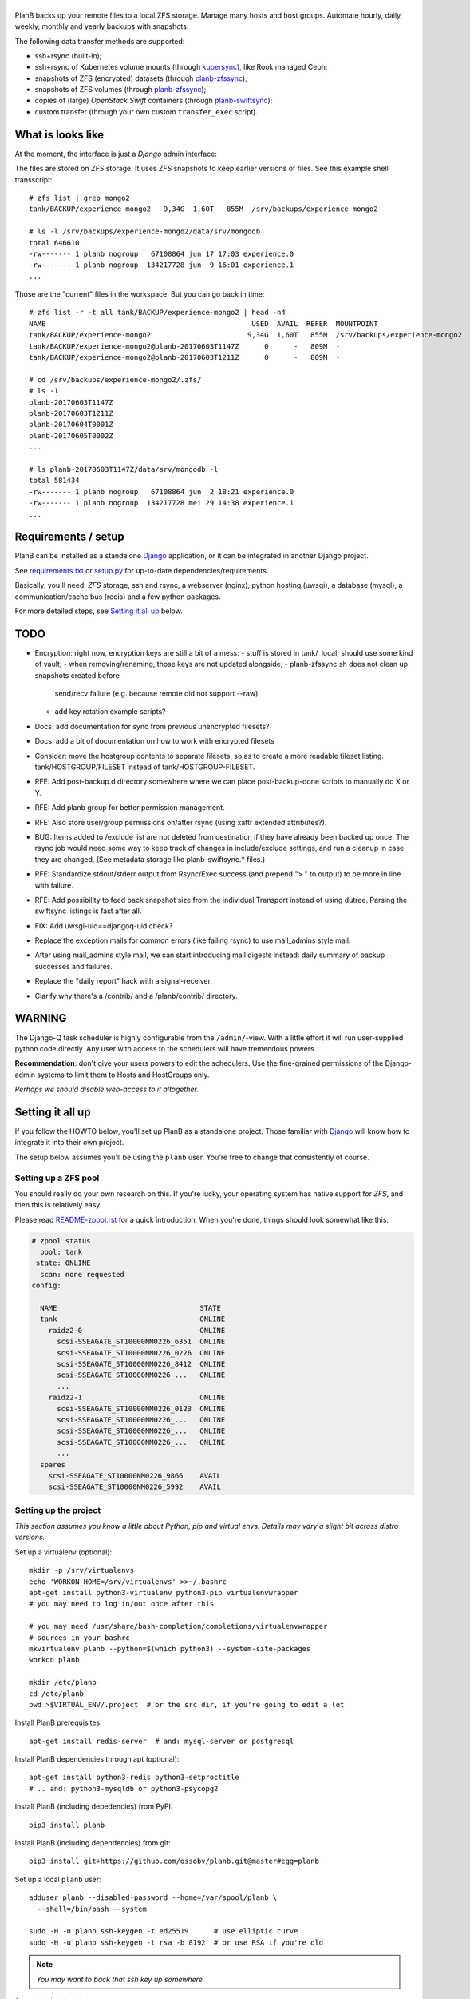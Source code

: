|PlanB|
=======

PlanB backs up your remote files to a local ZFS storage. Manage many
hosts and host groups. Automate hourly, daily, weekly, monthly and
yearly backups with snapshots.

The following data transfer methods are supported:

* ssh+rsync (built-in);
* ssh+rsync of Kubernetes volume mounts (through `kubersync
  <./contrib/kubersync.sh>`_), like Rook managed Ceph;
* snapshots of ZFS (encrypted) datasets (through `planb-zfssync
  <./contrib/planb-zfssync.sh>`_);
* snapshots of ZFS volumes (through `planb-zfssync
  <./contrib/planb-zfssync.sh>`_);
* copies of (large) *OpenStack Swift* containers (through `planb-swiftsync
  <./contrib/planb-swiftsync.py>`_);
* custom transfer (through your own custom ``transfer_exec`` script).


------------------
What is looks like
------------------

At the moment, the interface is just a *Django* admin interface:

.. image:: assets/example_hosts.png
    :alt: A list of hosts configured in PlanB with most recent backup status

The files are stored on *ZFS* storage. It uses *ZFS* snapshots to keep earlier
versions of files. See this example shell transscript::

    # zfs list | grep mongo2
    tank/BACKUP/experience-mongo2   9,34G  1,60T   855M  /srv/backups/experience-mongo2

    # ls -l /srv/backups/experience-mongo2/data/srv/mongodb
    total 646610
    -rw------- 1 planb nogroup   67108864 jun 17 17:03 experience.0
    -rw------- 1 planb nogroup  134217728 jun  9 16:01 experience.1
    ...

Those are the "current" files in the workspace. But you can go back in time::

    # zfs list -r -t all tank/BACKUP/experience-mongo2 | head -n4
    NAME                                                 USED  AVAIL  REFER  MOUNTPOINT
    tank/BACKUP/experience-mongo2                       9,34G  1,60T   855M  /srv/backups/experience-mongo2
    tank/BACKUP/experience-mongo2@planb-20170603T1147Z      0      -   809M  -
    tank/BACKUP/experience-mongo2@planb-20170603T1211Z      0      -   809M  -

    # cd /srv/backups/experience-mongo2/.zfs/
    # ls -1
    planb-20170603T1147Z
    planb-20170603T1211Z
    planb-20170604T0001Z
    planb-20170605T0002Z
    ...

    # ls planb-20170603T1147Z/data/srv/mongodb -l
    total 581434
    -rw------- 1 planb nogroup   67108864 jun  2 18:21 experience.0
    -rw------- 1 planb nogroup  134217728 mei 29 14:38 experience.1
    ...


--------------------
Requirements / setup
--------------------

PlanB can be installed as a standalone Django_ application, or it can be
integrated in another Django project.

See `requirements.txt`_ or `setup.py`_ for up-to-date dependencies/requirements.

Basically, you'll need: *ZFS* storage, ssh and rsync, a webserver
(nginx), python hosting (uwsgi), a database (mysql), a
communication/cache bus (redis) and a few python packages.

For more detailed steps, see `Setting it all up`_ below.

.. _Django: https://www.djangoproject.com/
.. _`requirements.txt`: ./requirements.txt
.. _`setup.py`: ./setup.py


----
TODO
----

* Encryption: right now, encryption keys are still a bit of a mess:
  - stuff is stored in tank/_local; should use some kind of vault;
  - when removing/renaming, those keys are not updated alongside;
  - planb-zfssync.sh does not clean up snapshots created before
    send/recv failure (e.g. because remote did not support --raw)
  - add key rotation example scripts?
* Docs: add documentation for sync from previous unencrypted filesets?
* Docs: add a bit of documentation on how to work with encrypted filesets
* Consider: move the hostgroup contents to separate filesets, so as to
  create a more readable fileset listing. tank/HOSTGROUP/FILESET instead
  of tank/HOSTGROUP-FILESET.
* RFE: Add post-backup.d directory somewhere where we can place
  post-backup-done scripts to manually do X or Y.
* RFE: Add planb group for better permission management.
* RFE: Also store user/group permissions on/after rsync (using xattr
  extended attributes?).
* BUG: Items added to /exclude list are not deleted from destination if
  they have already been backed up once. The rsync job would need some
  way to keep track of changes in include/exclude settings, and run a
  cleanup in case they are changed. (See metadata storage like
  planb-swiftsync.* files.)
* RFE: Standardize stdout/stderr output from Rsync/Exec success (and
  prepend "> " to output) to be more in line with failure.
* RFE: Add possibility to feed back snapshot size from the individual
  Transport instead of using dutree. Parsing the swiftsync listings is
  fast after all.
* FIX: Add uwsgi-uid==djangoq-uid check?
* Replace the exception mails for common errors (like failing rsync) to
  use mail_admins style mail.
* After using mail_admins style mail, we can start introducing mail digests
  instead: daily summary of backup successes and failures.
* Replace the "daily report" hack with a signal-receiver.
* Clarify why there's a /contrib/ and a /planb/contrib/ directory.


-------
WARNING
-------

The Django-Q task scheduler is highly configurable from the
``/admin/``-view. With a little effort it will run user-supplied python
code directly. Any user with access to the schedulers will have
tremendous powers

**Recommendation**: don't give your users powers to edit the schedulers.
Use the fine-grained permissions of the Django-admin systems to limit
them to Hosts and HostGroups only.

*Perhaps we should disable web-access to it altogether.*


-----------------
Setting it all up
-----------------

If you follow the HOWTO below, you'll set up PlanB as a standalone
project. Those familiar with Django_ will know how to integrate it into
their own project.

The setup below assumes you'll be using the ``planb`` user. You're free
to change that consistently of course.


Setting up a ZFS pool
~~~~~~~~~~~~~~~~~~~~~

You should really do your own research on this. If you're lucky, your
operating system has native support for *ZFS*, and then this is
relatively easy.

Please read `README-zpool.rst <./README-zpool.rst>`_ for a quick
introduction. When you're done, things should look somewhat like this:

.. code-block:: console

    # zpool status
      pool: tank
     state: ONLINE
      scan: none requested
    config:

      NAME                                  STATE
      tank                                  ONLINE
        raidz2-0                            ONLINE
          scsi-SSEAGATE_ST10000NM0226_6351  ONLINE
          scsi-SSEAGATE_ST10000NM0226_0226  ONLINE
          scsi-SSEAGATE_ST10000NM0226_8412  ONLINE
          scsi-SSEAGATE_ST10000NM0226_...   ONLINE
          ...
        raidz2-1                            ONLINE
          scsi-SSEAGATE_ST10000NM0226_0123  ONLINE
          scsi-SSEAGATE_ST10000NM0226_...   ONLINE
          scsi-SSEAGATE_ST10000NM0226_...   ONLINE
          scsi-SSEAGATE_ST10000NM0226_...   ONLINE
          ...
      spares
        scsi-SSEAGATE_ST10000NM0226_9866    AVAIL
        scsi-SSEAGATE_ST10000NM0226_5992    AVAIL


Setting up the project
~~~~~~~~~~~~~~~~~~~~~~

*This section assumes you know a little about Python, pip and virtual
envs. Details may vary a slight bit across distro versions.*

Set up a virtualenv (optional)::

    mkdir -p /srv/virtualenvs
    echo 'WORKON_HOME=/srv/virtualenvs' >>~/.bashrc
    apt-get install python3-virtualenv python3-pip virtualenvwrapper
    # you may need to log in/out once after this

    # you may need /usr/share/bash-completion/completions/virtualenvwrapper
    # sources in your bashrc
    mkvirtualenv planb --python=$(which python3) --system-site-packages
    workon planb

    mkdir /etc/planb
    cd /etc/planb
    pwd >$VIRTUAL_ENV/.project  # or the src dir, if you're going to edit a lot

Install PlanB prerequisites::

    apt-get install redis-server  # and: mysql-server or postgresql

Install PlanB dependencies through apt (optional)::

    apt-get install python3-redis python3-setproctitle
    # .. and: python3-mysqldb or python3-psycopg2

Install PlanB (including depedencies) from PyPI::

    pip3 install planb

Install PlanB (including dependencies) from git::

    pip3 install git+https://github.com/ossobv/planb.git@master#egg=planb

Set up a local ``planb`` user::

    adduser planb --disabled-password --home=/var/spool/planb \
      --shell=/bin/bash --system

    sudo -H -u planb ssh-keygen -t ed25519      # use elliptic curve
    sudo -H -u planb ssh-keygen -t rsa -b 8192  # or use RSA if you're old

.. note:: *You may want to back that ssh key up somewhere.*

Set up the local environment::

    cat >/etc/planb/envvars <<EOF
    USER=planb
    PYTHONPATH=/etc/planb
    DJANGO_SETTINGS_MODULE=settings
    EOF

.. note:: *PlanB looks for an environment file in the locations:*
          - env PLANB_ENVFILE
          - /etc/planb/envvars
          - ./envvars
          *The first file that can be loaded will be used.*

Set up the local configuration::

    cp ${VIRTUAL_ENV:-/usr/local}/share/planb/example_settings.py \
      /etc/planb/settings.py
    ${EDITOR:-vi} /etc/planb/settings.py

**Replace all *FIXME* entries in the ``settings.py``**

.. note:: *For development you only need the settings module which can
           be placed in the project root.*
           ``cp -n example_settings.py settings.py``
           *You can use* ``python setup.py develop`` *to install planb
           in develop mode. This links the source directory to python
           site-packages and is especially useful for production hacking.*

Make sure the SQL database exists. How to do that is beyond the scope of
this readme.

At this point, you should be able to run the ``planb`` script.

Set up the database and a web-user::

    planb migrate
    planb createsuperuser

Set up uwsgi ``planb.ini``::

    [uwsgi]
    plugin = python3
    workers = 4

    chdir = /
    virtualenv = /srv/virtualenvs/planb
    wsgi-file = /srv/virtualenvs/planb/share/planb/wsgi.py

    uid = planb
    gid = www-data
    chmod-socket = 660

    for-readline = /etc/planb/envvars
       env = %(_)
    endfor =

Set up static path, static files and log path::

    # see the STATIC_ROOT entry in your settings.py
    install -o planb -d /srv/http/YOURHOSTNAME/static

    planb collectstatic

    install -o planb -d /var/log/planb

Set up nginx config::

    server {
        listen 80;
        server_name YOURHOSTNAME;

        root /srv/http/YOURHOSTNAME;

        location / {
            uwsgi_pass unix:/run/uwsgi/app/planb/socket;
            include uwsgi_params;
        }
        location = /favicon.ico {
            return 404;
        }
        location /static/ {
        }
    }

Give *PlanB* *sudo* access to *ZFS* tools and fix paths::

    cat >/etc/sudoers.d/planb <<EOF
    planb ALL=NOPASSWD: /sbin/zfs, /bin/chown
    EOF

    zfs create tank/BACKUP -o mountpoint=/srv/backups
    chown planb /srv/backups
    chmod 700 /srv/backups

(Note that setting up a different mount point is optional. See also
`README-zpool.rst <./README-zpool.rst>`_ for additional tips.

Set up ``qcluster`` for scheduled tasks::

    # (in the source, this file is in rc.d)
    cp ${VIRTUAL_ENV:-/usr/local}/share/planb/planb-queue.service \
      /etc/systemd/system/

    ${EDITOR:-vi} /etc/systemd/system/planb-queue.service

    systemctl daemon-reload &&
      systemctl enable planb-queue &&
      systemctl start planb-queue &&
      systemctl status planb-queue

Set up the ``qcluster`` for dutree tasks. If you do not use dutree
or if you want to run dutree on the default qcluster you can set
``Q_DUTREE_QUEUE='PlanB'`` in ``/etc/planb/settings.py``.::

    cp ${VIRTUAL_ENV:-/usr/local}/share/planb/planb-queue-dutree.service \
      /etc/systemd/system/

    ${EDITOR:-vi} /etc/systemd/system/planb-queue-dutree.service

    systemctl daemon-reload &&
      systemctl enable planb-queue-dutree &&
      systemctl start planb-queue-dutree &&
      systemctl status planb-queue-dutree

Install automatic jobs::

    planb loaddata planb_jobs

Don't forget a logrotate config::

    cat >/etc/logrotate.d/planb <<EOF
    /var/log/planb/*.log {
            weekly
            missingok
            rotate 52
            compress
            delaycompress
            notifempty
            create 0644 planb www-data
            sharedscripts
    }
    EOF

Create aliases to quickly mount/unmount the current working directory
in your ``~/.bashrc``::

    alias zfs-quick-mount="zfs load-key -L \
        "'"file:///tank/_local/zfskeys/${PWD#/}/_key.bin" "${PWD#/}" &&
        zfs mount "${PWD#/}" && cd .'
    alias zfs-quick-umount='cd / && if zfs umount "${OLDPWD#/}"
        then zfs unload-key "${OLDPWD#/}"; cd "${OLDPWD}"
        else cd "${OLDPWD}"; false; fi'

.. warning:: WARNING: The example above uses local key files! This will be
             fixed/replaced in upcoming commits.


-------------------------
Configuring a remote host
-------------------------

Create a ``remotebackup`` user on the remote host (or ``encbackup`` for
encrypted backups, which is beyond the scope of this document)::

    adduser --disabled-password remotebackup

Configure *sudo* access using ``visudo -f /etc/sudoers.d/remotebackup``::

    # Backup user needs to be able to get the files
    remotebackup ALL=NOPASSWD: /usr/bin/rsync --server --sender *
    remotebackup ALL=NOPASSWD: /usr/bin/ionice -c2 -n7 /usr/bin/rsync --server --sender *
    remotebackup ALL=NOPASSWD: /usr/bin/ionice -c3 /usr/bin/rsync --server --sender *

    # Optional, for planb-zfsync.sh (only destroy snapshots with @ in the name)
    remotebackup ALL=NOPASSWD: /sbin/zfs destroy *@*
    remotebackup ALL=NOPASSWD: /sbin/zfs list *
    remotebackup ALL=NOPASSWD: /sbin/zfs send *
    remotebackup ALL=NOPASSWD: /sbin/zfs set *
    remotebackup ALL=NOPASSWD: /sbin/zfs snapshot *

Observe how the ``--server --sender`` makes the rsync read-only.

Set up the ssh key like you'd normally do::

    mkdir -p ~remotebackup/.ssh
    cat >>~remotebackup/.ssh/authorized_keys <<EOF
    ... ssh public key from /var/spool/planb/.ssh/id_rsa.pub goes here ...
    EOF

    chmod 640 ~remotebackup/.ssh/authorized_keys
    chown remotebackup -R ~remotebackup/.ssh

When you use this pattern, you can tick ``use_sudo`` and set the remote
user to ``remotebackup``.


-------------------------------
Adding post-backup notification
-------------------------------

Do you want a notification when a backup succeeds? Or when it fails?

You can add something like this to your settings::

    from datetime import datetime
    from subprocess import check_call
    from django.dispatch import receiver
    from planb.signals import backup_done

    @receiver(backup_done)
    def notify_zabbix(sender, fileset, success, **kwargs):
        if success:
            key = 'planb.get_latest[{}]'.format(fileset.unique_name)
            val = datetime.now().strftime('%s')
            cmd = (
                'zabbix_sender', '-c', '/etc/zabbix/zabbix_agentd.conf',
                '-k', key, '-o', val)
            check_call(cmd)

That combines nicely with a backup host discovery rule using ``blist``::

    # Machine discovery (redirects stderr to mail).
    UserParameter=planb.discovery, \
      ( planb blist --zabbix 3>&2 2>&1 1>&3 \
      | mail -E -s 'ERROR: planb.discovery (zabbix)' root ) 2>&1


----------------
Doing daily jobs
----------------

A quick hack to get daily reports up and running, is by placing something
like this in ``/etc/planb/planb_custom.py``::

    from planb.contrib.billing import BossoBillingPoster, daily_hostgroup_report

    def daily_billing_report():
        """
        This function is added into: Home >> Task Queue >> Scheduled task
        As: "Report to Billing" <planb_custom.daily_bosso_report>
        """
        daily_hostgroup_report(BossoBillingPoster('http://my.url.here/'))


------
F.A.Q.
------

Can I use the software and customize it to my own needs?
    It is licensed under the GNU GPL version 3.0 or higher. See the
    LICENSE file for the full text. That means: probably yes, but you
    may be required to share any changes you make. But you were going to
    do that anyway, right?


Mails for backup success are sent, but mails for failure are not.
    Check the ``DEBUG`` setting. At the moment, error-mails are sent
    through the logging subsystem and that is disabled when running in
    debug-mode.


Where are the ssh host fingerprints (``known_hosts`` files) stored?
    They're in ``~planb/.ssh/known_hosts.d/``. If you want to ``ssh``
    manually, you can add this to ``~planb/.profile``::

        ssh() {
            for arg in "$@"; do
                case $arg in
                -*) ;;
                *) break ;;
                esac
            done
            if test -n "$arg"; then
                host=${arg##*@}
                echo "(adding: \
        -o UserKnownHostsFile=$HOME/.ssh/known_hosts.d/$host)" >&2
                /usr/bin/ssh -o HashKnownHosts=no \
                  -o UserKnownHostsFile=$HOME/.ssh/known_hosts.d/$host "$@"
            else
                /usr/bin/ssh "$@"
            fi
        }


Can I use a *jump host*?
    You can add ``-e 'ssh -J jumpuser@jumphost'`` to the *rsync*
    transport flags. Observe that the known hosts file of *target* will
    contain the fingerprint of the *jump host*.


Are bandwidth limits in place?
    Yes, the default for the *rsync* transport is 10MB/s (megabyte). You
    can lower or raise this by adding ``--bwlimit=10M`` to the transport
    flags.


I've increased the bwlimit, but it's still slow.
    If you notice that you're limited by ssh encryption CPU speed, you
    can consider setting the preferred ciphers in ``~planb/.ssh/config``::

        Host *
            # The default is:
            #
            #   chacha20-poly1305@openssh.com,
            #   aes128-ctr,aes192-ctr,aes256-ctr,
            #   aes128-gcm@openssh.com,aes256-gcm@openssh.com
            #
            # The available ciphers may be obtained using "ssh -Q cipher".
            # (Adding a non-existent one will yield a "Bad SSH2 cipher spec".)
            #
            # The AES ciphers are commonly hardware/CPU accelerated.
            #
            Ciphers aes128-ctr,aes128-gcm@openssh.com,aes256-ctr,\
                aes256-gcm@openssh.com,chacha20-poly1305@openssh.com,3des-cbc

Removing a fileset does not wipe the filesystem from disk, what should I do?
    This is done intentionally. You should periodically use ``planb slist
    --stale`` to check for *stale* filesystems.

    You can them remove them manually using ``zfs destroy [-r] FILESYSTEM``.


Rsync complains about ``failed to stat`` or ``mkdir failed``.
    If rsync returns these messages::

        rsync: recv_generator: failed to stat "...": Permission denied (13)
        rsync: recv_generator: mkdir "..." failed: Permission denied (13)

    Then you may be looking at parent directories with crooked
    permissions, like 077. Fix the permissions on the remote end.

    However, many of these problems have likely been fixed by the
    addition of the ``--chmod=Du+rwx`` rsync option.


Rsync complains about ``Invalid or incomplete multibyte or wide character``.
    If rsync returns with code 23 and says this::

        rsync: recv_generator: failed to stat "...\#351es-BCS 27-09-11.csv":
          Invalid or incomplete multibyte or wide character (84)

    Then you might be backing up old hosts with legacy Latin-1 encoding
    on the filesystem. Adding ``--iconv=utf8,latin1`` to the rsync transport
    flags should fix it.

    You may need rsync version 3 or higher for that.

    Right now we opt to *not* implement any of these workarounds:

    * Patch rsync to cope with ``EILSEQ`` (84) "Illegal byte sequence".
    * Cope with error code 23 and pretend that everything went fine.

    Instead, you should install a recent rsync and/or fix the filenames
    on your remote filesystem.


The ``mkvirtualenv`` said ``locale.Error: unsupported locale setting``.
    You need to install the right locales until ``perl -e setlocale`` is
    silent. How depends on your system and your config. See ``locale`` and
    e.g. ``locale-gen en_US.UTF-8``.


The ``uwsgi`` log complains about *"No module named site"*.
    If your uwsgi fails to start, and the log looks like this::

        Python version: 2.7.12 (default, Nov 19 2016, 06:48:10)
        Set PythonHome to /srv/virtualenvs/planb
        ImportError: No module named site

    Then your uWSGI is missing the Python 3 module. Go install
    ``uwsgi-plugin-python3``.


-------
Authors
-------

PlanB was started in 2013 as "OSSO backup" by Alex Boonstra at OSSO B.V. Since
then, it has been evolved into *PlanB*. When it was Open Sourced by Walter
Doekes in 2017, the old commits were dropped to ensure that any private company
information was not disclosed. Since then, Harm Geerts has also been
busy on the project.


.. |PlanB| image:: assets/planb_head.png
    :alt: PlanB - automating remote backups and snapshots with zfs/rsync
